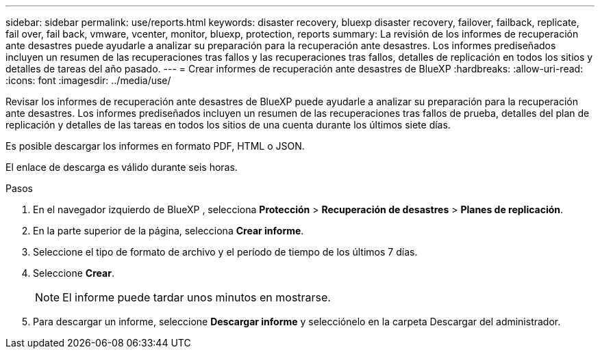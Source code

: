 ---
sidebar: sidebar 
permalink: use/reports.html 
keywords: disaster recovery, bluexp disaster recovery, failover, failback, replicate, fail over, fail back, vmware, vcenter, monitor, bluexp, protection, reports 
summary: La revisión de los informes de recuperación ante desastres puede ayudarle a analizar su preparación para la recuperación ante desastres. Los informes prediseñados incluyen un resumen de las recuperaciones tras fallos y las recuperaciones tras fallos, detalles de replicación en todos los sitios y detalles de tareas del año pasado. 
---
= Crear informes de recuperación ante desastres de BlueXP
:hardbreaks:
:allow-uri-read: 
:icons: font
:imagesdir: ../media/use/


[role="lead"]
Revisar los informes de recuperación ante desastres de BlueXP puede ayudarle a analizar su preparación para la recuperación ante desastres. Los informes prediseñados incluyen un resumen de las recuperaciones tras fallos de prueba, detalles del plan de replicación y detalles de las tareas en todos los sitios de una cuenta durante los últimos siete días.

Es posible descargar los informes en formato PDF, HTML o JSON.

El enlace de descarga es válido durante seis horas.

.Pasos
. En el navegador izquierdo de BlueXP , selecciona *Protección* > *Recuperación de desastres* > *Planes de replicación*.
. En la parte superior de la página, selecciona *Crear informe*.
. Seleccione el tipo de formato de archivo y el período de tiempo de los últimos 7 días.
. Seleccione *Crear*.
+

NOTE: El informe puede tardar unos minutos en mostrarse.

. Para descargar un informe, seleccione *Descargar informe* y selecciónelo en la carpeta Descargar del administrador.

